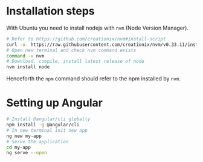 * Installation steps
With Ubuntu you need to install nodejs with =nvm= (Node Version Manager).
#+BEGIN_SRC sh
# Refer to https://github.com/creationix/nvm#install-script
curl -o- https://raw.githubusercontent.com/creationix/nvm/v0.33.11/install.sh | bash
# Open new terminal and check nvm command exists
command -v nvm
# Download, compile, install latest release of node
nvm install node
#+END_SRC

Henceforth the =npm= command should refer to the npm installed by =nvm=.
* Setting up Angular

#+BEGIN_SRC sh
# Install @angular/cli globally
npm install -g @angular/cli
# In new terminal init new app
ng new my-app
# Serve the application
cd my-app
ng serve --open
#+END_SRC
